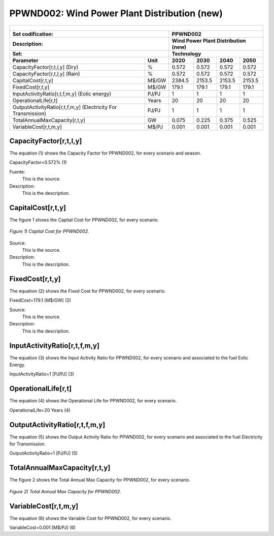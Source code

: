 PPWND002: Wind Power Plant Distribution (new)
=====================================

+-------------------------------------------------+-------+--------------+--------------+--------------+--------------+
| .. figure:: img/PPWN.jpg                                                                                            |
|    :align:   center                                                                                                 |
|    :width:   500 px                                                                                                 |
+-------------------------------------------------+-------+--------------+--------------+--------------+--------------+
| Set codification:                                       |PPWND002                                                   |
+-------------------------------------------------+-------+--------------+--------------+--------------+--------------+
| Description:                                            |Wind Power Plant Distribution (new)                        |
+-------------------------------------------------+-------+--------------+--------------+--------------+--------------+
| Set:                                                    |Technology                                                 |
+-------------------------------------------------+-------+--------------+--------------+--------------+--------------+
| Parameter                                       | Unit  | 2020         | 2030         | 2040         |  2050        |
+=================================================+=======+==============+==============+==============+==============+
| CapacityFactor[r,t,l,y] (Dry)                   |   %   | 0.572        | 0.572        | 0.572        | 0.572        |
+-------------------------------------------------+-------+--------------+--------------+--------------+--------------+
| CapacityFactor[r,t,l,y] (Rain)                  |   %   | 0.572        | 0.572        | 0.572        | 0.572        |
+-------------------------------------------------+-------+--------------+--------------+--------------+--------------+
| CapitalCost[r,t,y]                              | M$/GW | 2384.5       | 2153.5       | 2153.5       | 2153.5       |
+-------------------------------------------------+-------+--------------+--------------+--------------+--------------+
| FixedCost[r,t,y]                                | M$/GW | 179.1        | 179.1        | 179.1        | 179.1        |
+-------------------------------------------------+-------+--------------+--------------+--------------+--------------+
| InputActivityRatio[r,t,f,m,y] (Eolic            | PJ/PJ | 1            | 1            | 1            | 1            |
| energy)                                         |       |              |              |              |              |
+-------------------------------------------------+-------+--------------+--------------+--------------+--------------+
| OperationalLife[r,t]                            | Years | 20           | 20           | 20           | 20           |
+-------------------------------------------------+-------+--------------+--------------+--------------+--------------+
| OutputActivityRatio[r,t,f,m,y] (Electricity     | PJ/PJ | 1            | 1            | 1            | 1            |
| For Transmission)                               |       |              |              |              |              |
+-------------------------------------------------+-------+--------------+--------------+--------------+--------------+
| TotalAnnualMaxCapacity[r,t,y]                   |  GW   | 0.075        | 0.225        | 0.375        | 0.525        |
+-------------------------------------------------+-------+--------------+--------------+--------------+--------------+
| VariableCost[r,t,m,y]                           | M$/PJ | 0.001        | 0.001        | 0.001        | 0.001        |
+-------------------------------------------------+-------+--------------+--------------+--------------+--------------+



CapacityFactor[r,t,l,y]
+++++++++
The equation (1) shows the Capacity Factor for PPWND002, for every scenario and season.

CapacityFactor=0.572%   (1)

Fuente:
   This is the source. 
   
Description: 
   This is the description. 
   
CapitalCost[r,t,y]
+++++++++
The figure 1 shows the Capital Cost for PPWND002, for every scenario.

.. figure:: img/PPWND002_CapitalCost.png
   :align:   center
   :width:   700 px
   
   *Figure 1) Capital Cost for PPWND002.*

Source:
   This is the source. 
   
Description: 
   This is the description.

FixedCost[r,t,y]
+++++++++
The equation (2) shows the Fixed Cost for PPWND002, for every scenario.

FixedCost=179.1 [M$/GW]   (2)

Source:
   This is the source. 
   
Description: 
   This is the description.
   
InputActivityRatio[r,t,f,m,y]
+++++++++
The equation (3) shows the Input Activity Ratio for PPWND002, for every scenario and associated to the fuel Eolic Energy.

InputActivityRatio=1   [PJ/PJ]   (3)

   
OperationalLife[r,t]
+++++++++
The equation (4) shows the Operational Life for PPWND002, for every scenario.

OperationalLife=20 Years   (4)

   
OutputActivityRatio[r,t,f,m,y]
+++++++++
The equation (5) shows the Output Activity Ratio for PPWND002, for every scenario and associated to the fuel Electricity for Transmission.

OutputActivityRatio=1 [PJ/PJ]   (5)

   
TotalAnnualMaxCapacity[r,t,y]
+++++++++
The figure 2 shows the Total Annual Max Capacity for PPWND002, for every scenario.

.. figure:: img/PPWND002_TotalAnnualMaxCapacity.png
   :align:   center
   :width:   700 px
   
   *Figure 2) Total Annual Max Capacity for PPWND002.*

   
VariableCost[r,t,m,y]
+++++++++
The equation (6) shows the Variable Cost for PPWND002, for every scenario.

VariableCost=0.001 [M$/PJ]   (6)

  
